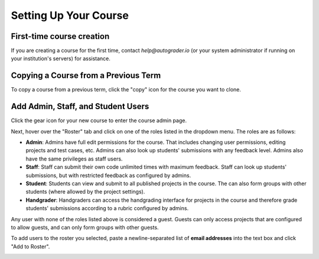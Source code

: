 Setting Up Your Course
======================

First-time course creation
--------------------------
If you are creating a course for the first time, contact `help@autograder.io`
(or your system administrator if running on your institution's servers)
for assistance.

.. _copy-course:

Copying a Course from a Previous Term
-------------------------------------
To copy a course from a previous term, click the "copy" icon for the course you want to clone.

.. image:: /pics/set_up_course/landing_page_copy.png

Add Admin, Staff, and Student Users
-----------------------------------
Click the gear icon for your new course to enter the course admin page.

.. image:: /pics/set_up_course/landing_page_gear.png

Next, hover over the "Roster" tab and click on one of the roles listed in the
dropdown menu. The roles are as follows:

* **Admin**: Admins have full edit permissions for the course.
  That includes changing user permissions, editing projects and test cases, etc.
  Admins can also look up students' submissions with any feedback level.
  Admins also have the same privileges as staff users.
* **Staff**: Staff can submit their own code unlimited times with maximum feedback.
  Staff can look up students' submissions, but with restricted feedback as configured by admins.
* **Student**: Students can view and submit to all published projects in the course.
  The can also form groups with other students (where allowed by the project settings).
* **Handgrader**: Handgraders can access the handgrading interface for projects
  in the course and therefore grade students' submissions according to a rubric
  configured by admins.

Any user with none of the roles listed above is considered a guest.
Guests can only access projects that are configured to allow guests,
and can only form groups with other guests.

To add users to the roster you selected, paste a newline-separated list of
**email addresses** into the text box and click "Add to Roster".

.. image:: /pics/set_up_course/roster.gif

